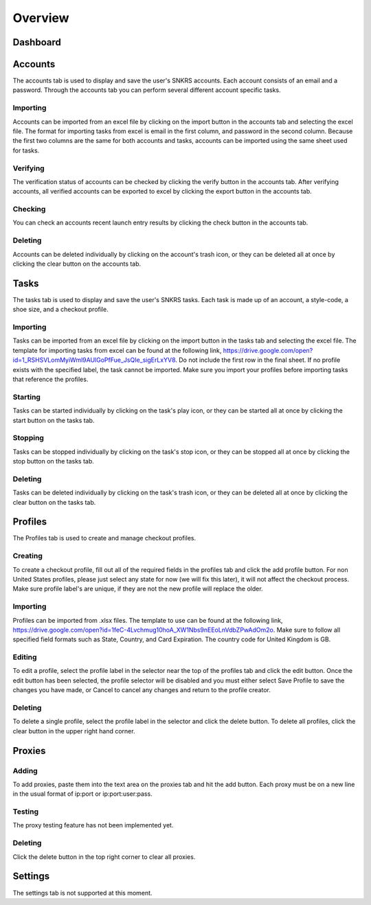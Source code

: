 Overview
========

Dashboard
^^^^^^^^^

Accounts
^^^^^^^^

The accounts tab is used to display and save the user's SNKRS accounts.  Each account consists of an email and a password.  Through the accounts tab you can perform several different account specific tasks.

Importing
---------

Accounts can be imported from an excel file by clicking on the import button in the accounts tab and selecting the excel file.  The format for importing tasks from excel is email in the first column, and password in the second column.  Because the first two columns are the same for both accounts and tasks, accounts can be imported using the same sheet used for tasks.

Verifying
---------

The verification status of accounts can be checked by clicking the verify button in the accounts tab. After verifying accounts, all verified accounts can be exported to excel by clicking the export button in the accounts tab.

Checking
--------

You can check an accounts recent launch entry results by clicking the check button in the accounts tab.

Deleting
--------

Accounts can be deleted individually by clicking on the account's trash icon, or they can be deleted all at once by clicking the clear button on the accounts tab.

Tasks
^^^^^

The tasks tab is used to display and save the user's SNKRS tasks.  Each task is made up of an account, a style-code, a shoe size, and a checkout profile.

Importing
---------

Tasks can be imported from an excel file by clicking on the import button in the tasks tab and selecting the excel file.  The template for importing tasks from excel can be found at the following link, https://drive.google.com/open?id=1_RSHSVLomMyiWml9AUlGoPfFue_JsQIe_sigErLxYV8. Do not include the first row in the final sheet.  If no profile exists with the specified label, the task cannot be imported.  Make sure you import your profiles before importing tasks that reference the profiles.

Starting
--------

Tasks can be started individually by clicking on the task's play icon, or they can be started all at once by clicking the start button on the tasks tab.

Stopping
--------

Tasks can be stopped individually by clicking on the task's stop icon, or they can be stopped all at once by clicking the stop button on the tasks tab.

Deleting
--------

Tasks can be deleted individually by clicking on the task's trash icon, or they can be deleted all at once by clicking the clear button on the tasks tab.

Profiles
^^^^^^^^

The Profiles tab is used to create and manage checkout profiles.

Creating
--------

To create a checkout profile, fill out all of the required fields in the profiles tab and click the add profile button.  For non United States profiles, please just select any state for now (we will fix this later), it will not affect the checkout process.  Make sure profile label's are unique, if they are not the new profile will replace the older.

Importing
---------

Profiles can be imported from .xlsx files.  The template to use can be found at the following link, https://drive.google.com/open?id=1feC-4Lvchmug10hoA_XW1Nbs9nEEoLnVdbZPwAdOm2o.  Make sure to follow all specified field formats such as State, Country, and Card Expiration.  The country code for United Kingdom is GB.

Editing
-------

To edit a profile, select the profile label in the selector near the top of the profiles tab and click the edit button.  Once the edit button has been selected, the profile selector will be disabled and you must either select Save Profile to save the changes you have made, or Cancel to cancel any changes and return to the profile creator.

Deleting
--------

To delete a single profile, select the profile label in the selector and click the delete button.  To delete all profiles, click the clear button in the upper right hand corner.

Proxies
^^^^^^^

Adding
---------

To add proxies, paste them into the text area on the proxies tab and hit the add button.  Each proxy must be on a new line in the usual format of ip:port or ip:port:user:pass.

Testing
-------

The proxy testing feature has not been implemented yet.

Deleting
--------

Click the delete button in the top right corner to clear all proxies.

Settings
^^^^^^^^

The settings tab is not supported at this moment.

